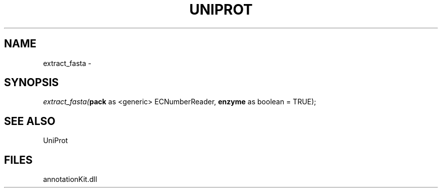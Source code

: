 .\" man page create by R# package system.
.TH UNIPROT 1 2000-01-01 "extract_fasta" "extract_fasta"
.SH NAME
extract_fasta \- 
.SH SYNOPSIS
\fIextract_fasta(\fBpack\fR as <generic> ECNumberReader, 
\fBenzyme\fR as boolean = TRUE);\fR
.SH SEE ALSO
UniProt
.SH FILES
.PP
annotationKit.dll
.PP
